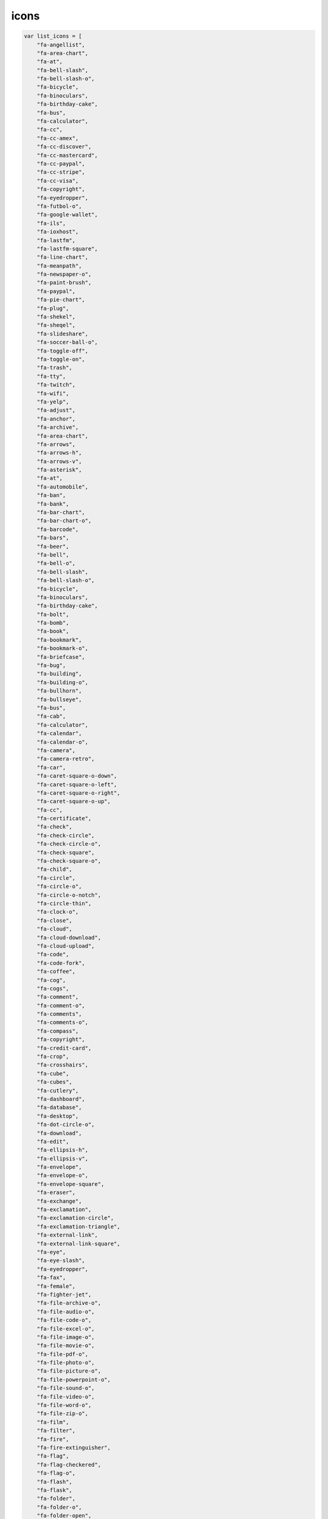 icons
=====

.. code-block:: js
    
    var list_icons = [
        "fa-angellist",
        "fa-area-chart",
        "fa-at",
        "fa-bell-slash",
        "fa-bell-slash-o",
        "fa-bicycle",
        "fa-binoculars",
        "fa-birthday-cake",
        "fa-bus",
        "fa-calculator",
        "fa-cc",
        "fa-cc-amex",
        "fa-cc-discover",
        "fa-cc-mastercard",
        "fa-cc-paypal",
        "fa-cc-stripe",
        "fa-cc-visa",
        "fa-copyright",
        "fa-eyedropper",
        "fa-futbol-o",
        "fa-google-wallet",
        "fa-ils",
        "fa-ioxhost",
        "fa-lastfm",
        "fa-lastfm-square",
        "fa-line-chart",
        "fa-meanpath",
        "fa-newspaper-o",
        "fa-paint-brush",
        "fa-paypal",
        "fa-pie-chart",
        "fa-plug",
        "fa-shekel",
        "fa-sheqel",
        "fa-slideshare",
        "fa-soccer-ball-o",
        "fa-toggle-off",
        "fa-toggle-on",
        "fa-trash",
        "fa-tty",
        "fa-twitch",
        "fa-wifi",
        "fa-yelp",
        "fa-adjust",
        "fa-anchor",
        "fa-archive",
        "fa-area-chart",
        "fa-arrows",
        "fa-arrows-h",
        "fa-arrows-v",
        "fa-asterisk",
        "fa-at",
        "fa-automobile",
        "fa-ban",
        "fa-bank",
        "fa-bar-chart",
        "fa-bar-chart-o",
        "fa-barcode",
        "fa-bars",
        "fa-beer",
        "fa-bell",
        "fa-bell-o",
        "fa-bell-slash",
        "fa-bell-slash-o",
        "fa-bicycle",
        "fa-binoculars",
        "fa-birthday-cake",
        "fa-bolt",
        "fa-bomb",
        "fa-book",
        "fa-bookmark",
        "fa-bookmark-o",
        "fa-briefcase",
        "fa-bug",
        "fa-building",
        "fa-building-o",
        "fa-bullhorn",
        "fa-bullseye",
        "fa-bus",
        "fa-cab",
        "fa-calculator",
        "fa-calendar",
        "fa-calendar-o",
        "fa-camera",
        "fa-camera-retro",
        "fa-car",
        "fa-caret-square-o-down",
        "fa-caret-square-o-left",
        "fa-caret-square-o-right",
        "fa-caret-square-o-up",
        "fa-cc",
        "fa-certificate",
        "fa-check",
        "fa-check-circle",
        "fa-check-circle-o",
        "fa-check-square",
        "fa-check-square-o",
        "fa-child",
        "fa-circle",
        "fa-circle-o",
        "fa-circle-o-notch",
        "fa-circle-thin",
        "fa-clock-o",
        "fa-close",
        "fa-cloud",
        "fa-cloud-download",
        "fa-cloud-upload",
        "fa-code",
        "fa-code-fork",
        "fa-coffee",
        "fa-cog",
        "fa-cogs",
        "fa-comment",
        "fa-comment-o",
        "fa-comments",
        "fa-comments-o",
        "fa-compass",
        "fa-copyright",
        "fa-credit-card",
        "fa-crop",
        "fa-crosshairs",
        "fa-cube",
        "fa-cubes",
        "fa-cutlery",
        "fa-dashboard",
        "fa-database",
        "fa-desktop",
        "fa-dot-circle-o",
        "fa-download",
        "fa-edit",
        "fa-ellipsis-h",
        "fa-ellipsis-v",
        "fa-envelope",
        "fa-envelope-o",
        "fa-envelope-square",
        "fa-eraser",
        "fa-exchange",
        "fa-exclamation",
        "fa-exclamation-circle",
        "fa-exclamation-triangle",
        "fa-external-link",
        "fa-external-link-square",
        "fa-eye",
        "fa-eye-slash",
        "fa-eyedropper",
        "fa-fax",
        "fa-female",
        "fa-fighter-jet",
        "fa-file-archive-o",
        "fa-file-audio-o",
        "fa-file-code-o",
        "fa-file-excel-o",
        "fa-file-image-o",
        "fa-file-movie-o",
        "fa-file-pdf-o",
        "fa-file-photo-o",
        "fa-file-picture-o",
        "fa-file-powerpoint-o",
        "fa-file-sound-o",
        "fa-file-video-o",
        "fa-file-word-o",
        "fa-file-zip-o",
        "fa-film",
        "fa-filter",
        "fa-fire",
        "fa-fire-extinguisher",
        "fa-flag",
        "fa-flag-checkered",
        "fa-flag-o",
        "fa-flash",
        "fa-flask",
        "fa-folder",
        "fa-folder-o",
        "fa-folder-open",
        "fa-folder-open-o",
        "fa-frown-o",
        "fa-futbol-o",
        "fa-gamepad",
        "fa-gavel",
        "fa-gear",
        "fa-gears",
        "fa-gift",
        "fa-glass",
        "fa-globe",
        "fa-graduation-cap",
        "fa-group",
        "fa-hdd-o",
        "fa-headphones",
        "fa-heart",
        "fa-heart-o",
        "fa-history",
        "fa-home",
        "fa-image",
        "fa-inbox",
        "fa-info",
        "fa-info-circle",
        "fa-institution",
        "fa-key",
        "fa-keyboard-o",
        "fa-language",
        "fa-laptop",
        "fa-leaf",
        "fa-legal",
        "fa-lemon-o",
        "fa-level-down",
        "fa-level-up",
        "fa-life-bouy",
        "fa-life-buoy",
        "fa-life-ring",
        "fa-life-saver",
        "fa-lightbulb-o",
        "fa-line-chart",
        "fa-location-arrow",
        "fa-lock",
        "fa-magic",
        "fa-magnet",
        "fa-mail-forward",
        "fa-mail-reply",
        "fa-mail-reply-all",
        "fa-male",
        "fa-map-marker",
        "fa-meh-o",
        "fa-microphone",
        "fa-microphone-slash",
        "fa-minus",
        "fa-minus-circle",
        "fa-minus-square",
        "fa-minus-square-o",
        "fa-mobile",
        "fa-mobile-phone",
        "fa-money",
        "fa-moon-o",
        "fa-mortar-board",
        "fa-music",
        "fa-navicon",
        "fa-newspaper-o",
        "fa-paint-brush",
        "fa-paper-plane",
        "fa-paper-plane-o",
        "fa-paw",
        "fa-pencil",
        "fa-pencil-square",
        "fa-pencil-square-o",
        "fa-phone",
        "fa-phone-square",
        "fa-photo",
        "fa-picture-o",
        "fa-pie-chart",
        "fa-plane",
        "fa-plug",
        "fa-plus",
        "fa-plus-circle",
        "fa-plus-square",
        "fa-plus-square-o",
        "fa-power-off",
        "fa-print",
        "fa-puzzle-piece",
        "fa-qrcode",
        "fa-question",
        "fa-question-circle",
        "fa-quote-left",
        "fa-quote-right",
        "fa-random",
        "fa-recycle",
        "fa-refresh",
        "fa-remove",
        "fa-reorder",
        "fa-reply",
        "fa-reply-all",
        "fa-retweet",
        "fa-road",
        "fa-rocket",
        "fa-rss",
        "fa-rss-square",
        "fa-search",
        "fa-search-minus",
        "fa-search-plus",
        "fa-send",
        "fa-send-o",
        "fa-share",
        "fa-share-alt",
        "fa-share-alt-square",
        "fa-share-square",
        "fa-share-square-o",
        "fa-shield",
        "fa-shopping-cart",
        "fa-sign-in",
        "fa-sign-out",
        "fa-signal",
        "fa-sitemap",
        "fa-sliders",
        "fa-smile-o",
        "fa-soccer-ball-o",
        "fa-sort",
        "fa-sort-alpha-asc",
        "fa-sort-alpha-desc",
        "fa-sort-amount-asc",
        "fa-sort-amount-desc",
        "fa-sort-asc",
        "fa-sort-desc",
        "fa-sort-down",
        "fa-sort-numeric-asc",
        "fa-sort-numeric-desc",
        "fa-sort-up",
        "fa-space-shuttle",
        "fa-spinner",
        "fa-spoon",
        "fa-square",
        "fa-square-o",
        "fa-star",
        "fa-star-half",
        "fa-star-half-empty",
        "fa-star-half-full",
        "fa-star-half-o",
        "fa-star-o",
        "fa-suitcase",
        "fa-sun-o",
        "fa-support",
        "fa-tablet",
        "fa-tachometer",
        "fa-tag",
        "fa-tags",
        "fa-tasks",
        "fa-taxi",
        "fa-terminal",
        "fa-thumb-tack",
        "fa-thumbs-down",
        "fa-thumbs-o-down",
        "fa-thumbs-o-up",
        "fa-thumbs-up",
        "fa-ticket",
        "fa-times",
        "fa-times-circle",
        "fa-times-circle-o",
        "fa-tint",
        "fa-toggle-down",
        "fa-toggle-left",
        "fa-toggle-off",
        "fa-toggle-on",
        "fa-toggle-right",
        "fa-toggle-up",
        "fa-trash",
        "fa-trash-o",
        "fa-tree",
        "fa-trophy",
        "fa-truck",
        "fa-tty",
        "fa-umbrella",
        "fa-university",
        "fa-unlock",
        "fa-unlock-alt",
        "fa-unsorted",
        "fa-upload",
        "fa-user",
        "fa-users",
        "fa-video-camera",
        "fa-volume-down",
        "fa-volume-off",
        "fa-volume-up",
        "fa-warning",
        "fa-wheelchair",
        "fa-wifi",
        "fa-wrench",
        "fa-file",
        "fa-file-archive-o",
        "fa-file-audio-o",
        "fa-file-code-o",
        "fa-file-excel-o",
        "fa-file-image-o",
        "fa-file-movie-o",
        "fa-file-o",
        "fa-file-pdf-o",
        "fa-file-photo-o",
        "fa-file-picture-o",
        "fa-file-powerpoint-o",
        "fa-file-sound-o",
        "fa-file-text",
        "fa-file-text-o",
        "fa-file-video-o",
        "fa-file-word-o",
        "fa-file-zip-o",
        "fa-circle-o-notch",
        "fa-cog",
        "fa-gear",
        "fa-refresh",
        "fa-spinner",
        "fa-check-square",
        "fa-check-square-o",
        "fa-circle",
        "fa-circle-o",
        "fa-dot-circle-o",
        "fa-minus-square",
        "fa-minus-square-o",
        "fa-plus-square",
        "fa-plus-square-o",
        "fa-square",
        "fa-square-o",
        "fa-cc-amex",
        "fa-cc-discover",
        "fa-cc-mastercard",
        "fa-cc-paypal",
        "fa-cc-stripe",
        "fa-cc-visa",
        "fa-credit-card",
        "fa-google-wallet",
        "fa-paypal",
        "fa-area-chart",
        "fa-bar-chart",
        "fa-bar-chart-o",
        "fa-line-chart",
        "fa-pie-chart",
        "fa-bitcoin",
        "fa-btc",
        "fa-cny",
        "fa-dollar",
        "fa-eur",
        "fa-euro",
        "fa-gbp",
        "fa-ils",
        "fa-inr",
        "fa-jpy",
        "fa-krw",
        "fa-money",
        "fa-rmb",
        "fa-rouble",
        "fa-rub",
        "fa-ruble",
        "fa-rupee",
        "fa-shekel",
        "fa-sheqel",
        "fa-try",
        "fa-turkish-lira",
        "fa-usd",
        "fa-won",
        "fa-yen",
        "fa-align-center",
        "fa-align-justify",
        "fa-align-left",
        "fa-align-right",
        "fa-bold",
        "fa-chain",
        "fa-chain-broken",
        "fa-clipboard",
        "fa-columns",
        "fa-copy",
        "fa-cut",
        "fa-dedent",
        "fa-eraser",
        "fa-file",
        "fa-file-o",
        "fa-file-text",
        "fa-file-text-o",
        "fa-files-o",
        "fa-floppy-o",
        "fa-font",
        "fa-header",
        "fa-indent",
        "fa-italic",
        "fa-link",
        "fa-list",
        "fa-list-alt",
        "fa-list-ol",
        "fa-list-ul",
        "fa-outdent",
        "fa-paperclip",
        "fa-paragraph",
        "fa-paste",
        "fa-repeat",
        "fa-rotate-left",
        "fa-rotate-right",
        "fa-save",
        "fa-scissors",
        "fa-strikethrough",
        "fa-subscript",
        "fa-superscript",
        "fa-table",
        "fa-text-height",
        "fa-text-width",
        "fa-th",
        "fa-th-large",
        "fa-th-list",
        "fa-underline",
        "fa-undo",
        "fa-unlink",
        "fa-angle-double-down",
        "fa-angle-double-left",
        "fa-angle-double-right",
        "fa-angle-double-up",
        "fa-angle-down",
        "fa-angle-left",
        "fa-angle-right",
        "fa-angle-up",
        "fa-arrow-circle-down",
        "fa-arrow-circle-left",
        "fa-arrow-circle-o-down",
        "fa-arrow-circle-o-left",
        "fa-arrow-circle-o-right",
        "fa-arrow-circle-o-up",
        "fa-arrow-circle-right",
        "fa-arrow-circle-up",
        "fa-arrow-down",
        "fa-arrow-left",
        "fa-arrow-right",
        "fa-arrow-up",
        "fa-arrows",
        "fa-arrows-alt",
        "fa-arrows-h",
        "fa-arrows-v",
        "fa-caret-down",
        "fa-caret-left",
        "fa-caret-right",
        "fa-caret-square-o-down",
        "fa-caret-square-o-left",
        "fa-caret-square-o-right",
        "fa-caret-square-o-up",
        "fa-caret-up",
        "fa-chevron-circle-down",
        "fa-chevron-circle-left",
        "fa-chevron-circle-right",
        "fa-chevron-circle-up",
        "fa-chevron-down",
        "fa-chevron-left",
        "fa-chevron-right",
        "fa-chevron-up",
        "fa-hand-o-down",
        "fa-hand-o-left",
        "fa-hand-o-right",
        "fa-hand-o-up",
        "fa-long-arrow-down",
        "fa-long-arrow-left",
        "fa-long-arrow-right",
        "fa-long-arrow-up",
        "fa-toggle-down",
        "fa-toggle-left",
        "fa-toggle-right",
        "fa-toggle-up",
        "fa-arrows-alt",
        "fa-backward",
        "fa-compress",
        "fa-eject",
        "fa-expand",
        "fa-fast-backward",
        "fa-fast-forward",
        "fa-forward",
        "fa-pause",
        "fa-play",
        "fa-play-circle",
        "fa-play-circle-o",
        "fa-step-backward",
        "fa-step-forward",
        "fa-stop",
        "fa-youtube-play",
        "fa-adn",
        "fa-android",
        "fa-angellist",
        "fa-apple",
        "fa-behance",
        "fa-behance-square",
        "fa-bitbucket",
        "fa-bitbucket-square",
        "fa-bitcoin",
        "fa-btc",
        "fa-cc-amex",
        "fa-cc-discover",
        "fa-cc-mastercard",
        "fa-cc-paypal",
        "fa-cc-stripe",
        "fa-cc-visa",
        "fa-codepen",
        "fa-css3",
        "fa-delicious",
        "fa-deviantart",
        "fa-digg",
        "fa-dribbble",
        "fa-dropbox",
        "fa-drupal",
        "fa-empire",
        "fa-facebook",
        "fa-facebook-square",
        "fa-flickr",
        "fa-foursquare",
        "fa-ge",
        "fa-git",
        "fa-git-square",
        "fa-github",
        "fa-github-alt",
        "fa-github-square",
        "fa-gittip",
        "fa-google",
        "fa-google-plus",
        "fa-google-plus-square",
        "fa-google-wallet",
        "fa-hacker-news",
        "fa-html5",
        "fa-instagram",
        "fa-ioxhost",
        "fa-joomla",
        "fa-jsfiddle",
        "fa-lastfm",
        "fa-lastfm-square",
        "fa-linkedin",
        "fa-linkedin-square",
        "fa-linux",
        "fa-maxcdn",
        "fa-meanpath",
        "fa-openid",
        "fa-pagelines",
        "fa-paypal",
        "fa-pied-piper",
        "fa-pied-piper-alt",
        "fa-pinterest",
        "fa-pinterest-square",
        "fa-qq",
        "fa-ra",
        "fa-rebel",
        "fa-reddit",
        "fa-reddit-square",
        "fa-renren",
        "fa-share-alt",
        "fa-share-alt-square",
        "fa-skype",
        "fa-slack",
        "fa-slideshare",
        "fa-soundcloud",
        "fa-spotify",
        "fa-stack-exchange",
        "fa-stack-overflow",
        "fa-steam",
        "fa-steam-square",
        "fa-stumbleupon",
        "fa-stumbleupon-circle",
        "fa-tencent-weibo",
        "fa-trello",
        "fa-tumblr",
        "fa-tumblr-square",
        "fa-twitch",
        "fa-twitter",
        "fa-twitter-square",
        "fa-vimeo-square",
        "fa-vine",
        "fa-vk",
        "fa-wechat",
        "fa-weibo",
        "fa-weixin",
        "fa-windows",
        "fa-wordpress",
        "fa-xing",
        "fa-xing-square",
        "fa-yahoo",
        "fa-yelp",
        "fa-youtube",
        "fa-youtube-play",
        "fa-youtube-square",
        "fa-ambulance",
        "fa-h-square",
        "fa-hospital-o",
        "fa-medkit",
        "fa-plus-square",
        "fa-stethoscope",
        "fa-user-md",
        "fa-wheelchair"
    ]

